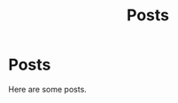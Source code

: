 #+title: Posts
#+HUGO_BASE_DIR: ../content
#+HUGO_SECTION: posts

* Posts
:PROPERTIES:
:EXPORT_FILE_NAME: posts
:END:

Here are some posts.
